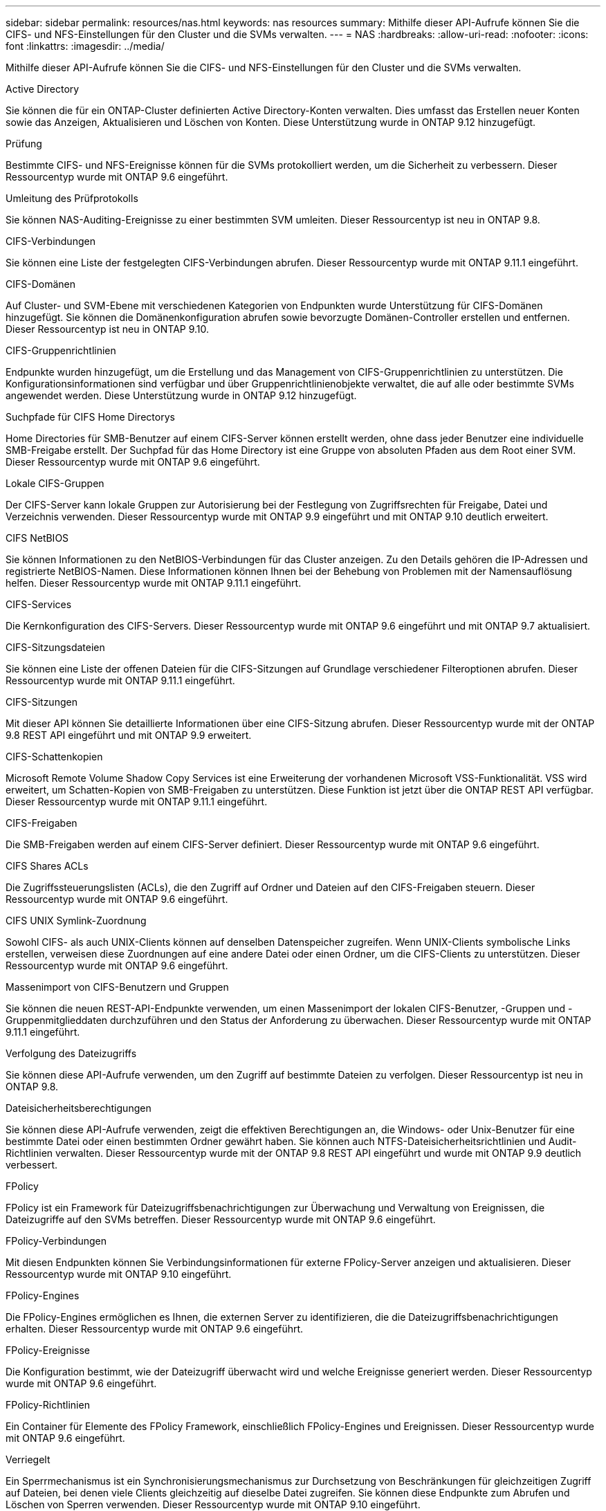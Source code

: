 ---
sidebar: sidebar 
permalink: resources/nas.html 
keywords: nas resources 
summary: Mithilfe dieser API-Aufrufe können Sie die CIFS- und NFS-Einstellungen für den Cluster und die SVMs verwalten. 
---
= NAS
:hardbreaks:
:allow-uri-read: 
:nofooter: 
:icons: font
:linkattrs: 
:imagesdir: ../media/


[role="lead"]
Mithilfe dieser API-Aufrufe können Sie die CIFS- und NFS-Einstellungen für den Cluster und die SVMs verwalten.

.Active Directory
Sie können die für ein ONTAP-Cluster definierten Active Directory-Konten verwalten. Dies umfasst das Erstellen neuer Konten sowie das Anzeigen, Aktualisieren und Löschen von Konten. Diese Unterstützung wurde in ONTAP 9.12 hinzugefügt.

.Prüfung
Bestimmte CIFS- und NFS-Ereignisse können für die SVMs protokolliert werden, um die Sicherheit zu verbessern. Dieser Ressourcentyp wurde mit ONTAP 9.6 eingeführt.

.Umleitung des Prüfprotokolls
Sie können NAS-Auditing-Ereignisse zu einer bestimmten SVM umleiten. Dieser Ressourcentyp ist neu in ONTAP 9.8.

.CIFS-Verbindungen
Sie können eine Liste der festgelegten CIFS-Verbindungen abrufen. Dieser Ressourcentyp wurde mit ONTAP 9.11.1 eingeführt.

.CIFS-Domänen
Auf Cluster- und SVM-Ebene mit verschiedenen Kategorien von Endpunkten wurde Unterstützung für CIFS-Domänen hinzugefügt. Sie können die Domänenkonfiguration abrufen sowie bevorzugte Domänen-Controller erstellen und entfernen. Dieser Ressourcentyp ist neu in ONTAP 9.10.

.CIFS-Gruppenrichtlinien
Endpunkte wurden hinzugefügt, um die Erstellung und das Management von CIFS-Gruppenrichtlinien zu unterstützen. Die Konfigurationsinformationen sind verfügbar und über Gruppenrichtlinienobjekte verwaltet, die auf alle oder bestimmte SVMs angewendet werden. Diese Unterstützung wurde in ONTAP 9.12 hinzugefügt.

.Suchpfade für CIFS Home Directorys
Home Directories für SMB-Benutzer auf einem CIFS-Server können erstellt werden, ohne dass jeder Benutzer eine individuelle SMB-Freigabe erstellt. Der Suchpfad für das Home Directory ist eine Gruppe von absoluten Pfaden aus dem Root einer SVM. Dieser Ressourcentyp wurde mit ONTAP 9.6 eingeführt.

.Lokale CIFS-Gruppen
Der CIFS-Server kann lokale Gruppen zur Autorisierung bei der Festlegung von Zugriffsrechten für Freigabe, Datei und Verzeichnis verwenden. Dieser Ressourcentyp wurde mit ONTAP 9.9 eingeführt und mit ONTAP 9.10 deutlich erweitert.

.CIFS NetBIOS
Sie können Informationen zu den NetBIOS-Verbindungen für das Cluster anzeigen. Zu den Details gehören die IP-Adressen und registrierte NetBIOS-Namen. Diese Informationen können Ihnen bei der Behebung von Problemen mit der Namensauflösung helfen. Dieser Ressourcentyp wurde mit ONTAP 9.11.1 eingeführt.

.CIFS-Services
Die Kernkonfiguration des CIFS-Servers. Dieser Ressourcentyp wurde mit ONTAP 9.6 eingeführt und mit ONTAP 9.7 aktualisiert.

.CIFS-Sitzungsdateien
Sie können eine Liste der offenen Dateien für die CIFS-Sitzungen auf Grundlage verschiedener Filteroptionen abrufen. Dieser Ressourcentyp wurde mit ONTAP 9.11.1 eingeführt.

.CIFS-Sitzungen
Mit dieser API können Sie detaillierte Informationen über eine CIFS-Sitzung abrufen. Dieser Ressourcentyp wurde mit der ONTAP 9.8 REST API eingeführt und mit ONTAP 9.9 erweitert.

.CIFS-Schattenkopien
Microsoft Remote Volume Shadow Copy Services ist eine Erweiterung der vorhandenen Microsoft VSS-Funktionalität. VSS wird erweitert, um Schatten-Kopien von SMB-Freigaben zu unterstützen. Diese Funktion ist jetzt über die ONTAP REST API verfügbar. Dieser Ressourcentyp wurde mit ONTAP 9.11.1 eingeführt.

.CIFS-Freigaben
Die SMB-Freigaben werden auf einem CIFS-Server definiert. Dieser Ressourcentyp wurde mit ONTAP 9.6 eingeführt.

.CIFS Shares ACLs
Die Zugriffssteuerungslisten (ACLs), die den Zugriff auf Ordner und Dateien auf den CIFS-Freigaben steuern. Dieser Ressourcentyp wurde mit ONTAP 9.6 eingeführt.

.CIFS UNIX Symlink-Zuordnung
Sowohl CIFS- als auch UNIX-Clients können auf denselben Datenspeicher zugreifen. Wenn UNIX-Clients symbolische Links erstellen, verweisen diese Zuordnungen auf eine andere Datei oder einen Ordner, um die CIFS-Clients zu unterstützen. Dieser Ressourcentyp wurde mit ONTAP 9.6 eingeführt.

.Massenimport von CIFS-Benutzern und Gruppen
Sie können die neuen REST-API-Endpunkte verwenden, um einen Massenimport der lokalen CIFS-Benutzer, -Gruppen und -Gruppenmitglieddaten durchzuführen und den Status der Anforderung zu überwachen. Dieser Ressourcentyp wurde mit ONTAP 9.11.1 eingeführt.

.Verfolgung des Dateizugriffs
Sie können diese API-Aufrufe verwenden, um den Zugriff auf bestimmte Dateien zu verfolgen. Dieser Ressourcentyp ist neu in ONTAP 9.8.

.Dateisicherheitsberechtigungen
Sie können diese API-Aufrufe verwenden, zeigt die effektiven Berechtigungen an, die Windows- oder Unix-Benutzer für eine bestimmte Datei oder einen bestimmten Ordner gewährt haben. Sie können auch NTFS-Dateisicherheitsrichtlinien und Audit-Richtlinien verwalten. Dieser Ressourcentyp wurde mit der ONTAP 9.8 REST API eingeführt und wurde mit ONTAP 9.9 deutlich verbessert.

.FPolicy
FPolicy ist ein Framework für Dateizugriffsbenachrichtigungen zur Überwachung und Verwaltung von Ereignissen, die Dateizugriffe auf den SVMs betreffen. Dieser Ressourcentyp wurde mit ONTAP 9.6 eingeführt.

.FPolicy-Verbindungen
Mit diesen Endpunkten können Sie Verbindungsinformationen für externe FPolicy-Server anzeigen und aktualisieren. Dieser Ressourcentyp wurde mit ONTAP 9.10 eingeführt.

.FPolicy-Engines
Die FPolicy-Engines ermöglichen es Ihnen, die externen Server zu identifizieren, die die Dateizugriffsbenachrichtigungen erhalten. Dieser Ressourcentyp wurde mit ONTAP 9.6 eingeführt.

.FPolicy-Ereignisse
Die Konfiguration bestimmt, wie der Dateizugriff überwacht wird und welche Ereignisse generiert werden. Dieser Ressourcentyp wurde mit ONTAP 9.6 eingeführt.

.FPolicy-Richtlinien
Ein Container für Elemente des FPolicy Framework, einschließlich FPolicy-Engines und Ereignissen. Dieser Ressourcentyp wurde mit ONTAP 9.6 eingeführt.

.Verriegelt
Ein Sperrmechanismus ist ein Synchronisierungsmechanismus zur Durchsetzung von Beschränkungen für gleichzeitigen Zugriff auf Dateien, bei denen viele Clients gleichzeitig auf dieselbe Datei zugreifen. Sie können diese Endpunkte zum Abrufen und Löschen von Sperren verwenden. Dieser Ressourcentyp wurde mit ONTAP 9.10 eingeführt.

.NFS Connected Client Maps
Die NFS-Map-Informationen für die verbundenen Clients stehen über den neuen Endpunkt zur Verfügung. Sie können Details zu dem Node, der SVM und der IP-Adresse abrufen. Dieser Ressourcentyp wurde mit ONTAP 9.11.1 eingeführt.

.NFS-verbundene Clients
Sie können eine Liste der verbundenen Clients mit den Details ihrer Verbindung anzeigen. Dieser Ressourcentyp wurde mit ONTAP 9.7 eingeführt.

.NFS-Exportrichtlinien
Richtlinien einschließlich Regeln, die die NFS-Exporte beschreiben Dieser Ressourcentyp wurde mit ONTAP 9.6 eingeführt.

.NFS Kerberos Schnittstellen
Die Konfigurationseinstellungen für eine Schnittstelle zu Kerberos. Dieser Ressourcentyp wurde mit ONTAP 9.6 eingeführt.

.NFS Kerberos Bereiche
Die Konfigurationseinstellungen für Kerberos-Bereiche. Dieser Ressourcentyp wurde mit ONTAP 9.6 eingeführt.

.NFS-Services
Die Kernkonfiguration des NFS-Servers. Dieser Ressourcentyp wurde mit ONTAP 9.6 eingeführt und mit ONTAP 9.7 aktualisiert.

.Objektspeicher
Das Auditing von S3-Ereignissen ist eine Verbesserung der Sicherheit, die es ermöglicht, bestimmte S3-Ereignisse zu verfolgen und zu protokollieren. Ein S3-Audit-Ereigniswähler kann auf Bucket-Basis pro SVM festgelegt werden. Dieser Ressourcentyp wurde mit ONTAP 9.10 eingeführt.

.Vscan
Eine Sicherheitsfunktion zum Schutz Ihrer Daten vor Viren und anderen schädlichen Codes. Dieser Ressourcentyp wurde mit ONTAP 9.6 eingeführt.

.Vscan-Zugriffsrichtlinien
Die Vscan-Richtlinien, mit denen Dateiobjekte aktiv gescannt werden können, wenn ein Client darauf zugreift. Dieser Ressourcentyp wurde mit ONTAP 9.6 eingeführt.

.Vscan-On-Demand-Richtlinien
Die Vscan-Richtlinien ermöglichen das sofortige Scannen von Dateiobjekten nach Bedarf oder nach einem festgelegten Zeitplan. Dieser Ressourcentyp wurde mit ONTAP 9.6 eingeführt.

.Vscan-Scannerpools
Eine Reihe von Attributen, mit denen die Verbindung zwischen ONTAP und einem externen Virus-Scan-Server verwaltet wird. Dieser Ressourcentyp wurde mit ONTAP 9.6 eingeführt.

.Vscan-Serverstatus
Der Status des externen Virus-Scan-Servers. Dieser Ressourcentyp wurde mit ONTAP 9.6 eingeführt.
